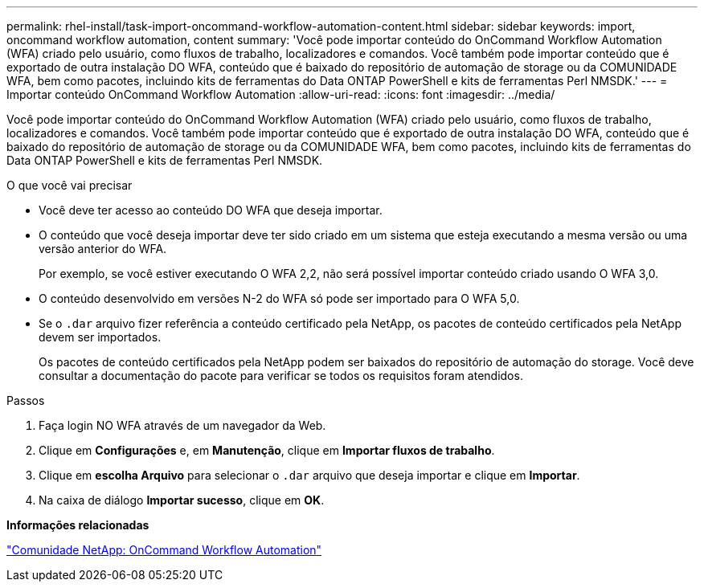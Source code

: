 ---
permalink: rhel-install/task-import-oncommand-workflow-automation-content.html 
sidebar: sidebar 
keywords: import, oncommand workflow automation, content 
summary: 'Você pode importar conteúdo do OnCommand Workflow Automation (WFA) criado pelo usuário, como fluxos de trabalho, localizadores e comandos. Você também pode importar conteúdo que é exportado de outra instalação DO WFA, conteúdo que é baixado do repositório de automação de storage ou da COMUNIDADE WFA, bem como pacotes, incluindo kits de ferramentas do Data ONTAP PowerShell e kits de ferramentas Perl NMSDK.' 
---
= Importar conteúdo OnCommand Workflow Automation
:allow-uri-read: 
:icons: font
:imagesdir: ../media/


[role="lead"]
Você pode importar conteúdo do OnCommand Workflow Automation (WFA) criado pelo usuário, como fluxos de trabalho, localizadores e comandos. Você também pode importar conteúdo que é exportado de outra instalação DO WFA, conteúdo que é baixado do repositório de automação de storage ou da COMUNIDADE WFA, bem como pacotes, incluindo kits de ferramentas do Data ONTAP PowerShell e kits de ferramentas Perl NMSDK.

.O que você vai precisar
* Você deve ter acesso ao conteúdo DO WFA que deseja importar.
* O conteúdo que você deseja importar deve ter sido criado em um sistema que esteja executando a mesma versão ou uma versão anterior do WFA.
+
Por exemplo, se você estiver executando O WFA 2,2, não será possível importar conteúdo criado usando O WFA 3,0.

* O conteúdo desenvolvido em versões N-2 do WFA só pode ser importado para O WFA 5,0.
* Se o `.dar` arquivo fizer referência a conteúdo certificado pela NetApp, os pacotes de conteúdo certificados pela NetApp devem ser importados.
+
Os pacotes de conteúdo certificados pela NetApp podem ser baixados do repositório de automação do storage. Você deve consultar a documentação do pacote para verificar se todos os requisitos foram atendidos.



.Passos
. Faça login NO WFA através de um navegador da Web.
. Clique em *Configurações* e, em *Manutenção*, clique em *Importar fluxos de trabalho*.
. Clique em *escolha Arquivo* para selecionar o `.dar` arquivo que deseja importar e clique em *Importar*.
. Na caixa de diálogo *Importar sucesso*, clique em *OK*.


*Informações relacionadas*

http://community.netapp.com/t5/OnCommand-Storage-Management-Software-Articles-and-Resources/tkb-p/oncommand-storage-management-software-articles-and-resources/label-name/workflow%20automation%20%28wfa%29?labels=workflow+automation+%28wfa%29["Comunidade NetApp: OnCommand Workflow Automation"^]
